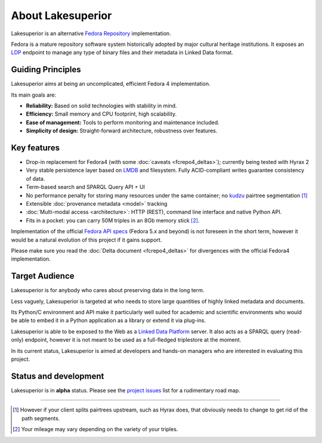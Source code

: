 About Lakesuperior
==================

Lakesuperior is an alternative `Fedora
Repository <http://fedorarepository.org>`__ implementation.

Fedora is a mature repository software system historically adopted by
major cultural heritage institutions. It exposes an
`LDP <https://www.w3.org/TR/ldp-primer/>`__ endpoint to manage
any type of binary files and their metadata in Linked Data format.

Guiding Principles
------------------

Lakesuperior aims at being an uncomplicated, efficient Fedora 4
implementation.

Its main goals are:

-  **Reliability:** Based on solid technologies with stability in mind.
-  **Efficiency:** Small memory and CPU footprint, high scalability.
-  **Ease of management:** Tools to perform monitoring and maintenance
   included.
-  **Simplicity of design:** Straight-forward architecture, robustness
   over features.

Key features
------------

-  Drop-in replacement for Fedora4 (with some
   :doc:`caveats <fcrepo4_deltas>`); currently being tested
   with Hyrax 2
-  Very stable persistence layer based on
   `LMDB <https://symas.com/lmdb/>`__ and filesystem. Fully
   ACID-compliant writes guarantee consistency of data.
-  Term-based search and SPARQL Query API + UI
-  No performance penalty for storing many resources under the same
   container; no `kudzu
   <https://www.nature.org/ourinitiatives/urgentissues/land-conservation/forests/kudzu.xml>`__
   pairtree segmentation [#]_ 
-  Extensible :doc:`provenance metadata <model>` tracking
-  :doc:`Multi-modal access <architecture>`: HTTP
   (REST), command line interface and native Python API.
-  Fits in a pocket: you can carry 50M triples in an 8Gb memory stick [#]_.

Implementation of the official `Fedora API
specs <https://fedora.info/spec/>`__ (Fedora 5.x and beyond) is not
foreseen in the short term, however it would be a natural evolution of
this project if it gains support.

Please make sure you read the :doc:`Delta document <fcrepo4_deltas>` for
divergences with the official Fedora4 implementation.

Target Audience
---------------

Lakesuperior is for anybody who cares about preserving data in the long
term.

Less vaguely, Lakesuperior is targeted at who needs to store large
quantities of highly linked metadata and documents.

Its Python/C environment and API make it particularly well suited for
academic and scientific environments who would be able to embed it in a
Python application as a library or extend it via plug-ins.

Lakesuperior is able to be exposed to the Web as a `Linked Data
Platform <https://www.w3.org/TR/ldp-primer/>`__ server. It also acts as
a SPARQL query (read-only) endpoint, however it is not meant to be used
as a full-fledged triplestore at the moment.

In its current status, Lakesuperior is aimed at developers and hands-on
managers who are interested in evaluating this project.

Status and development
----------------------

Lakesuperior is in **alpha** status. Please see the `project
issues <https://github.com/scossu/lakesuperior/issues>`__ list for a
rudimentary road map.

--------------

.. [#] However if your client splits pairtrees upstream, such as Hyrax does,
   that obviously needs to change to get rid of the path segments.

.. [#] Your mileage may vary depending on the variety of your triples.
